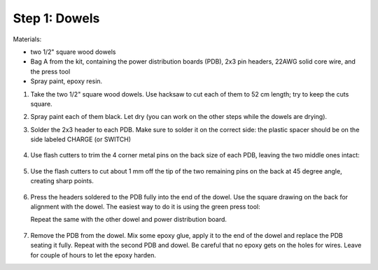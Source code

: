 Step 1: Dowels
===============

Materials:

* two 1/2" square wood dowels

* Bag A from the kit, containing the power distribution boards (PDB),
  2x3 pin headers, 22AWG solid core wire,  and the press tool

* Spray paint, epoxy resin.


1. Take the two  1/2" square wood dowels. Use hacksaw to cut each of them to 52 cm length; try to
   keep the cuts square.

2. Spray paint each of them black. Let dry (you can work on the other steps
   while the dowels are drying).

3. Solder the 2x3 header to each PDB. Make sure to solder it on the correct side:
   the plastic spacer should be on the side labeled CHARGE (or SWITCH)

   .. figure:: images/PDB-1.jpg
      :alt: PDB with header
      :width: 50%

4. Use flash cutters to trim the 4 corner metal pins on the back size of each PDB,
   leaving the two middle ones intact:

   .. figure:: images/PDB-2.jpg
      :alt: PDB with header - trimming
      :width: 50%

5. Use the flash cutters to cut about 1 mm off the tip of the two remaining pins on the back
   at 45 degree angle,  creating sharp points.

   .. figure:: images/PDB-3.jpg
      :alt: PDB with header - trimming
      :width: 50%

6. Press the headers soldered to the PDB fully into the end of the dowel. Use the
   square drawing on the back for alignment with the dowel. The easiest way to
   do it is using the green press tool:

   Repeat the same with the other dowel and power distribution board.


   .. figure:: images/PDB-5.jpg
      :alt: Dowel with PDB
      :width: 50%



7. Remove the PDB from the dowel. Mix some epoxy glue, apply it to the end of
   the dowel and replace the PDB seating it fully. Repeat with the second PDB
   and dowel. Be careful that no epoxy gets on the holes for wires.
   Leave for couple of hours to let the epoxy harden.
